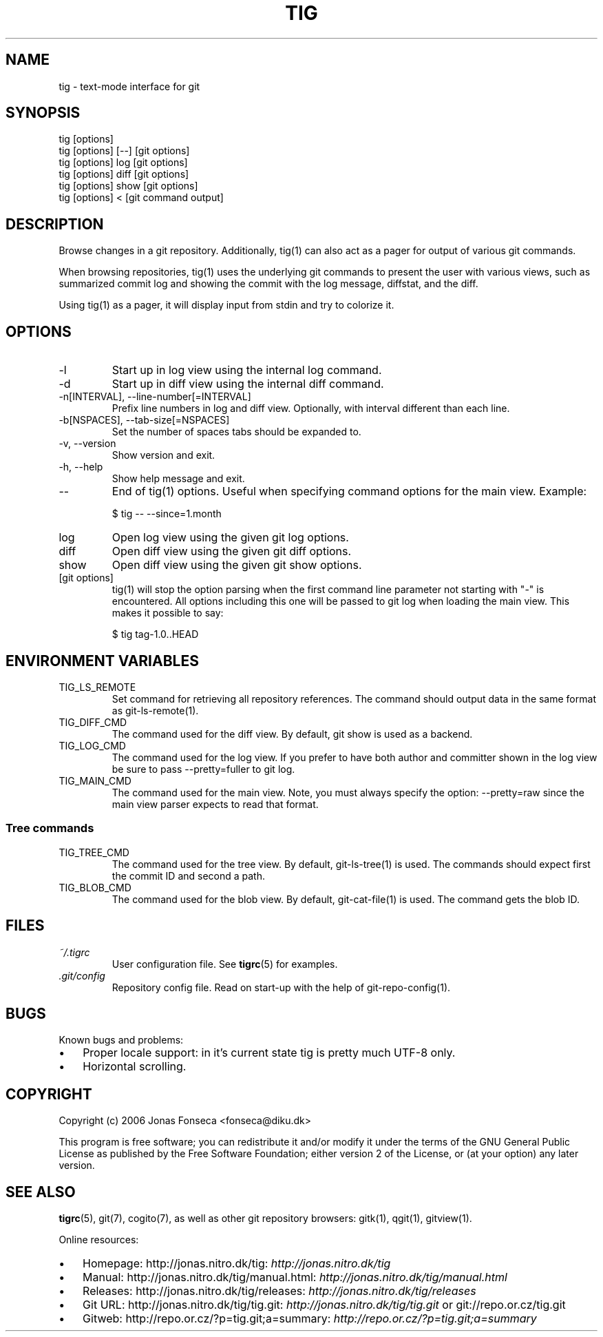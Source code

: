 .\"Generated by db2man.xsl. Don't modify this, modify the source.
.de Sh \" Subsection
.br
.if t .Sp
.ne 5
.PP
\fB\\$1\fR
.PP
..
.de Sp \" Vertical space (when we can't use .PP)
.if t .sp .5v
.if n .sp
..
.de Ip \" List item
.br
.ie \\n(.$>=3 .ne \\$3
.el .ne 3
.IP "\\$1" \\$2
..
.TH "TIG" 1 "" "" ""
.SH NAME
tig \- text-mode interface for git
.SH "SYNOPSIS"

.nf
tig [options]
tig [options] [\-\-] [git options]
tig [options] log  [git options]
tig [options] diff [git options]
tig [options] show [git options]
tig [options] <    [git command output]
.fi

.SH "DESCRIPTION"


Browse changes in a git repository\&. Additionally, tig(1) can also act as a pager for output of various git commands\&.


When browsing repositories, tig(1) uses the underlying git commands to present the user with various views, such as summarized commit log and showing the commit with the log message, diffstat, and the diff\&.


Using tig(1) as a pager, it will display input from stdin and try to colorize it\&.

.SH "OPTIONS"

.TP
\-l
Start up in log view using the internal log command\&.

.TP
\-d
Start up in diff view using the internal diff command\&.

.TP
\-n[INTERVAL], \-\-line\-number[=INTERVAL]
Prefix line numbers in log and diff view\&. Optionally, with interval different than each line\&.

.TP
\-b[NSPACES], \-\-tab\-size[=NSPACES]
Set the number of spaces tabs should be expanded to\&.

.TP
\-v, \-\-version
Show version and exit\&.

.TP
\-h, \-\-help
Show help message and exit\&.

.TP
\-\-
End of tig(1) options\&. Useful when specifying command options for the main view\&. Example:

.nf
$ tig \-\- \-\-since=1\&.month
.fi

.TP
log
Open log view using the given git log options\&.

.TP
diff
Open diff view using the given git diff options\&.

.TP
show
Open diff view using the given git show options\&.

.TP
[git options]
tig(1) will stop the option parsing when the first command line parameter not starting with "\-" is encountered\&. All options including this one will be passed to git log when loading the main view\&. This makes it possible to say:

.nf
$ tig tag\-1\&.0\&.\&.HEAD
.fi

.SH "ENVIRONMENT VARIABLES"

.TP
TIG_LS_REMOTE
Set command for retrieving all repository references\&. The command should output data in the same format as git\-ls\-remote(1)\&.

.TP
TIG_DIFF_CMD
The command used for the diff view\&. By default, git show is used as a backend\&.

.TP
TIG_LOG_CMD
The command used for the log view\&. If you prefer to have both author and committer shown in the log view be sure to pass \-\-pretty=fuller to git log\&.

.TP
TIG_MAIN_CMD
The command used for the main view\&. Note, you must always specify the option: \-\-pretty=raw since the main view parser expects to read that format\&.

.SS "Tree commands"

.TP
TIG_TREE_CMD
The command used for the tree view\&. By default, git\-ls\-tree(1) is used\&. The commands should expect first the commit ID and second a path\&.

.TP
TIG_BLOB_CMD
The command used for the blob view\&. By default, git\-cat\-file(1) is used\&. The command gets the blob ID\&.

.SH "FILES"

.TP
\fI~/\&.tigrc\fR
User configuration file\&. See \fBtigrc\fR(5) for examples\&.

.TP
\fI\&.git/config\fR
Repository config file\&. Read on start\-up with the help of git\-repo\-config(1)\&.

.SH "BUGS"


Known bugs and problems:

.TP 3
\(bu
Proper locale support: in it's current state tig is pretty much UTF\-8 only\&.
.TP
\(bu
Horizontal scrolling\&.
.LP

.SH "COPYRIGHT"


Copyright (c) 2006 Jonas Fonseca <fonseca@diku\&.dk>


This program is free software; you can redistribute it and/or modify it under the terms of the GNU General Public License as published by the Free Software Foundation; either version 2 of the License, or (at your option) any later version\&.

.SH "SEE ALSO"


\fBtigrc\fR(5), git(7), cogito(7), as well as other git repository browsers: gitk(1), qgit(1), gitview(1)\&.


Online resources:

.TP 3
\(bu
Homepage: http://jonas\&.nitro\&.dk/tig: \fIhttp://jonas.nitro.dk/tig\fR 
.TP
\(bu
Manual: http://jonas\&.nitro\&.dk/tig/manual\&.html: \fIhttp://jonas.nitro.dk/tig/manual.html\fR 
.TP
\(bu
Releases: http://jonas\&.nitro\&.dk/tig/releases: \fIhttp://jonas.nitro.dk/tig/releases\fR 
.TP
\(bu
Git URL: http://jonas\&.nitro\&.dk/tig/tig\&.git: \fIhttp://jonas.nitro.dk/tig/tig.git\fR or git://repo\&.or\&.cz/tig\&.git
.TP
\(bu
Gitweb: http://repo\&.or\&.cz/?p=tig\&.git;a=summary: \fIhttp://repo.or.cz/?p=tig.git;a=summary\fR 
.LP

